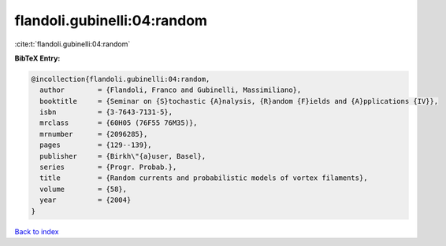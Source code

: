 flandoli.gubinelli:04:random
============================

:cite:t:`flandoli.gubinelli:04:random`

**BibTeX Entry:**

.. code-block:: bibtex

   @incollection{flandoli.gubinelli:04:random,
     author        = {Flandoli, Franco and Gubinelli, Massimiliano},
     booktitle     = {Seminar on {S}tochastic {A}nalysis, {R}andom {F}ields and {A}pplications {IV}},
     isbn          = {3-7643-7131-5},
     mrclass       = {60H05 (76F55 76M35)},
     mrnumber      = {2096285},
     pages         = {129--139},
     publisher     = {Birkh\"{a}user, Basel},
     series        = {Progr. Probab.},
     title         = {Random currents and probabilistic models of vortex filaments},
     volume        = {58},
     year          = {2004}
   }

`Back to index <../By-Cite-Keys.html>`__
